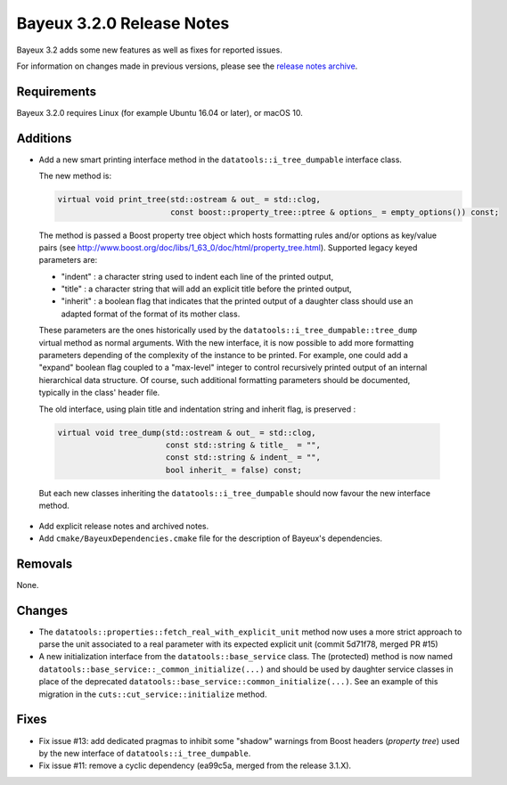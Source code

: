 =============================
Bayeux 3.2.0 Release Notes
=============================

Bayeux 3.2 adds some new features as well as fixes for reported issues.

For information on changes made in previous versions, please see
the `release notes archive`_.

.. _`release notes archive` : archived_notes/index.rst

.. contents:

Requirements
============

Bayeux 3.2.0 requires Linux (for example Ubuntu 16.04 or later),
or macOS 10.


Additions
=========

* Add a new smart printing interface method in the ``datatools::i_tree_dumpable`` interface class.

  The new method is:

  .. code::

     virtual void print_tree(std::ostream & out_ = std::clog,
                             const boost::property_tree::ptree & options_ = empty_options()) const;
..

  The method is passed a Boost property tree object which hosts formatting rules and/or options
  as key/value pairs (see http://www.boost.org/doc/libs/1_63_0/doc/html/property_tree.html).
  Supported legacy keyed parameters are:

  - "indent" : a character string used to indent each line of the printed output,
  - "title" : a character string that will add an explicit title before the printed output,
  - "inherit" : a boolean flag that indicates that the printed output of a daughter
    class should use an adapted format of the format of its mother class.

  These   parameters   are  the   ones   historically   used  by   the
  ``datatools::i_tree_dumpable::tree_dump``  virtual method  as normal
  arguments. With  the new interface, it  is now possible to  add more
  formatting parameters depending of the complexity of the instance to
  be  printed.  For  example, one  could add  a "expand"  boolean flag
  coupled  to a  "max-level"  integer to  control recursively  printed
  output of an  internal hierarchical data structure.   Of course, such
  additional formatting parameters should be documented, typically in the
  class' header file.

  The old interface, using plain title and indentation string and inherit flag,
  is preserved :

  .. code::

     virtual void tree_dump(std::ostream & out_ = std::clog,
                            const std::string & title_  = "",
                            const std::string & indent_ = "",
                            bool inherit_ = false) const;
..

  But each new classes inheriting the ``datatools::i_tree_dumpable`` should now favour
  the new interface method.

* Add explicit release notes and archived notes.

* Add ``cmake/BayeuxDependencies.cmake`` file for the description of Bayeux's dependencies.

Removals
=========

None.

Changes
=======

* The  ``datatools::properties::fetch_real_with_explicit_unit`` method
  now uses  a more strict approach  to parse the unit  associated to a
  real  parameter with  its  expected explicit  unit (commit  5d71f78,
  merged PR #15)

* A new initialization  interface from the ``datatools::base_service``
  class.      The     (protected)      method     is     now     named
  ``datatools::base_service::_common_initialize(...)``  and should  be
  used  by  daughter  service  classes  in  place  of  the  deprecated
  ``datatools::base_service::common_initialize(...)``. See  an example
  of this migration in the ``cuts::cut_service::initialize`` method.

Fixes
=====

* Fix issue #13: add dedicated pragmas to inhibit some "shadow" warnings from Boost headers
  (*property tree*) used by the new interface of ``datatools::i_tree_dumpable``.

* Fix issue #11: remove a cyclic dependency (ea99c5a, merged from the release 3.1.X).
